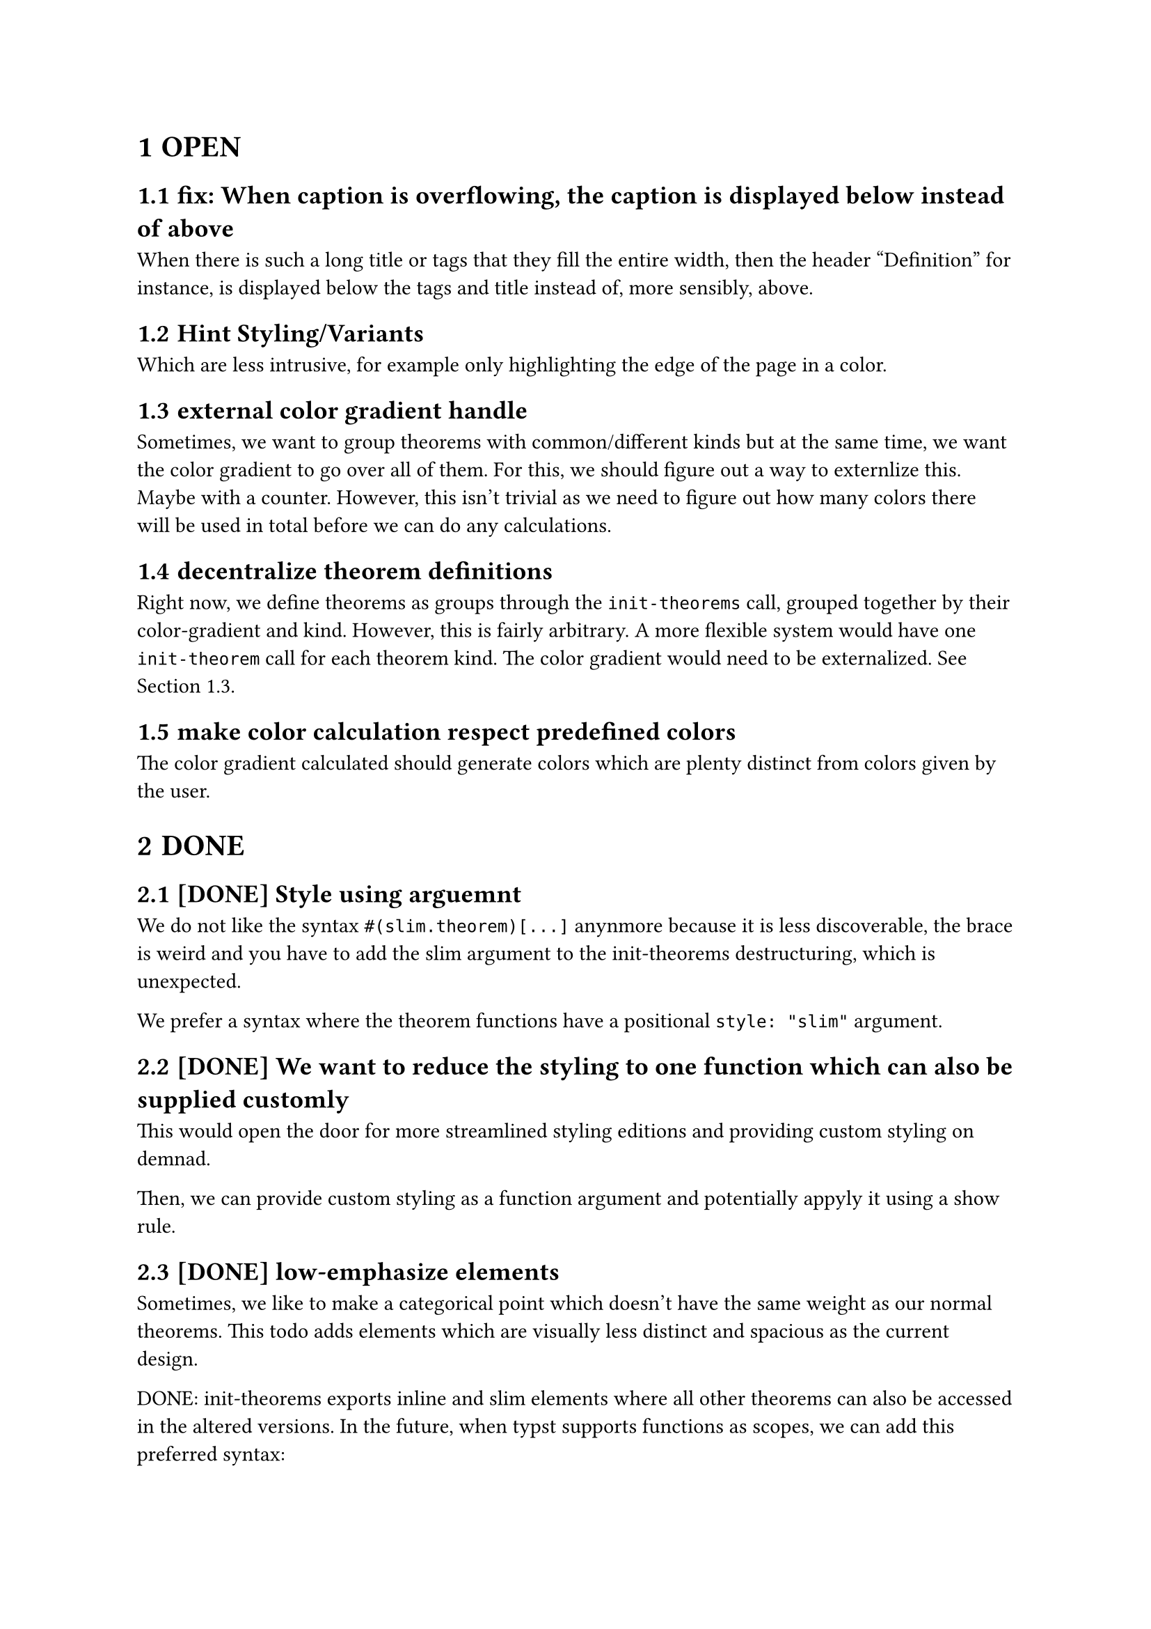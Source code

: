 #set heading(numbering: "1.1.1")

= OPEN

== fix: When caption is overflowing, the caption is displayed below instead of above
When there is such a long title or tags that they fill the entire width, then the header 
"Definition" for instance, is displayed below the tags and title instead of, more sensibly, above.

== Hint Styling/Variants 
Which are less intrusive, for example only highlighting the edge of the page in a color.

== external color gradient handle <externalize-color-gradient>
Sometimes, we want to group theorems with common/different kinds but at the same time,
we want the color gradient to go over all of them. 
For this, we should figure out a way to externlize this. Maybe with a counter.
However, this isn't trivial as we need to figure out how many colors there will be used in total
before we can do any calculations.

== decentralize theorem definitions
Right now, we define theorems as groups through the `init-theorems` call, grouped together
by their color-gradient and kind. 
However, this is fairly arbitrary. A more flexible system would have one `init-theorem` call
for each theorem kind.
The color gradient would need to be externalized. See @externalize-color-gradient.

== make color calculation respect predefined colors
The color gradient calculated should generate colors which are plenty distinct from colors 
given by the user.
= DONE
== [DONE] Style using arguemnt
We do not like the syntax `#(slim.theorem)[...]` anynmore because it is less discoverable, the brace is weird
and you have to add the slim argument to the init-theorems destructuring, which is unexpected.

We prefer a syntax where the theorem functions have a positional `style: "slim"` argument.

== [DONE] We want to reduce the styling to one function which can also be supplied customly
This would open the door for more streamlined styling editions and providing custom styling 
on demnad.

Then, we can provide custom styling as a function argument and potentially appyly it using a show rule.

== [DONE] low-emphasize elements
Sometimes, we like to make a categorical point which doesn't have the same weight 
as our normal theorems. 
This todo adds elements which are visually less distinct 
and spacious as the current design.

DONE: init-theorems exports inline and slim elements where all other theorems can also be accessed
in the altered versions. In the future, when typst supports functions as scopes, we can add
this preferred syntax:
```typst
definition.small[Inifinite Primes][...]
```
Alternatively, we might add another function which initializes theorems without a default
`definition[][]` export and instead each theorem kind is only a dictionary with all the versions:

This would enable the old syntax again
```
definition.small[][]
```

